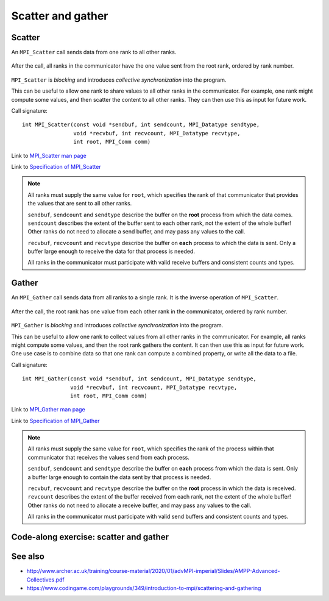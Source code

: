 Scatter and gather
==================

.. questions::

   - How can I split data across the ranks of my program?
   - How can I join data from the ranks of my program?

.. objectives::

   - Know the difference between scatter and gather


Scatter
-------

An ``MPI_Scatter`` call sends data from one rank to all other ranks.


.. figure:: img/MPI_Scatter.svg
   :align: center

   After the call, all ranks in the communicator have the one value
   sent from the root rank, ordered by rank number.

``MPI_Scatter`` is `blocking` and introduces `collective
synchronization` into the program.

This can be useful to allow one rank to share values to all other
ranks in the communicator. For example, one rank might compute some
values, and then scatter the content to all other ranks. They can then
use this as input for future work.

Call signature::

  int MPI_Scatter(const void *sendbuf, int sendcount, MPI_Datatype sendtype,
                  void *recvbuf, int recvcount, MPI_Datatype recvtype,
                  int root, MPI_Comm comm)

Link to `MPI_Scatter man page <https://www.open-mpi.org/doc/v4.0/man3/MPI_Scatter.3.php>`_

Link to `Specification of MPI_Scatter <https://www.mpi-forum.org/docs/mpi-3.1/mpi31-report/node105.htm#Node105>`_

.. note::

   All ranks must supply the same value for ``root``, which specifies
   the rank of that communicator that provides the values that are
   sent to all other ranks.

   ``sendbuf``, ``sendcount`` and ``sendtype`` describe the buffer on
   the **root** process from which the data comes. ``sendcount``
   describes the extent of the buffer sent to each other rank, not the
   extent of the whole buffer! Other ranks do not need to allocate a
   send buffer, and may pass any values to the call.

   ``recvbuf``, ``recvcount`` and ``recvtype`` describe the buffer on
   **each** process to which the data is sent. Only a buffer large
   enough to receive the data for that process is needed.

   All ranks in the communicator must participate with valid receive
   buffers and consistent counts and types.

Gather
------

An ``MPI_Gather`` call sends data from all ranks to a single rank.
It is the inverse operation of ``MPI_Scatter``.

.. figure:: img/MPI_Gather.svg
   :align: center

   After the call, the root rank has one value from each other rank in
   the communicator, ordered by rank number.

``MPI_Gather`` is `blocking` and introduces `collective
synchronization` into the program.

This can be useful to allow one rank to collect values from all other
ranks in the communicator. For example, all ranks might compute some
values, and then the root rank gathers the content. It can then use
this as input for future work. One use case is to combine data so that
one rank can compute a combined property, or write all the data to a
file.

Call signature::

  int MPI_Gather(const void *sendbuf, int sendcount, MPI_Datatype sendtype,
                 void *recvbuf, int recvcount, MPI_Datatype recvtype,
                 int root, MPI_Comm comm)

Link to `MPI_Gather man page <https://www.open-mpi.org/doc/v4.0/man3/MPI_Gather.3.php>`_

Link to `Specification of MPI_Gather <https://www.mpi-forum.org/docs/mpi-3.1/mpi31-report/node103.htm#Node103>`_

.. note::

   All ranks must supply the same value for ``root``, which specifies
   the rank of the process within that communicator that receives the
   values send from each process.

   ``sendbuf``, ``sendcount`` and ``sendtype`` describe the buffer on
   **each** process from which the data is sent. Only a buffer large
   enough to contain the data sent by that process is needed.

   ``recvbuf``, ``recvcount`` and ``recvtype`` describe the buffer on
   the **root** process in which the data is received. ``revcount``
   describes the extent of the buffer received from each rank, not the
   extent of the whole buffer! Other ranks do not need to allocate a
   receive buffer, and may pass any values to the call.

   All ranks in the communicator must participate with valid send
   buffers and consistent counts and types.

 
Code-along exercise: scatter and gather
---------------------------------------

.. challenge:: 2.1 Use a scatter and gather

   1. Download the :download:`source code
      <code/collective-communication-scatter-and-gather.c>`. Open
      ``collective-communication-scatter-and-gather.c`` and read
      through it. It's similar to the broadcast code we saw
      earlier. Try to compile with::

        mpicc -g -Wall -std=c11 collective-communication-scatter-and-gather.c -o collective-communication-scatter-and-gather

   2. When you have the code compiling, try to run with::

        mpiexec -np 4 ./collective-communication-scatter-and-gather

   3. Use clues from the compiler and the comments in the code to
      change the code so it compiles and runs. Try to get all ranks to
      report success :-)

.. solution::

   * One correct pair of calls is::

         MPI_Scatter(values_to_scatter, 1, MPI_FLOAT,
                     &scattered_value, 1, MPI_FLOAT,
                     rank_of_scatter_root, comm);
         /* ... */
         MPI_Gather(&result, 1, MPI_FLOAT,
                    gathered_values, 1, MPI_FLOAT,
                    rank_of_gather_root, comm);

   * What happened if you mistakenly used 4 for the scatter send count or
     the gather receive count. Why?
   * Download a :download:`working solution <code/collective-communication-scatter-and-gather-solution.c>`


See also
--------

* http://www.archer.ac.uk/training/course-material/2020/01/advMPI-imperial/Slides/AMPP-Advanced-Collectives.pdf
* https://www.codingame.com/playgrounds/349/introduction-to-mpi/scattering-and-gathering


.. keypoints::

   - MPI applications can scatter and gather data to suit common application patterns.

